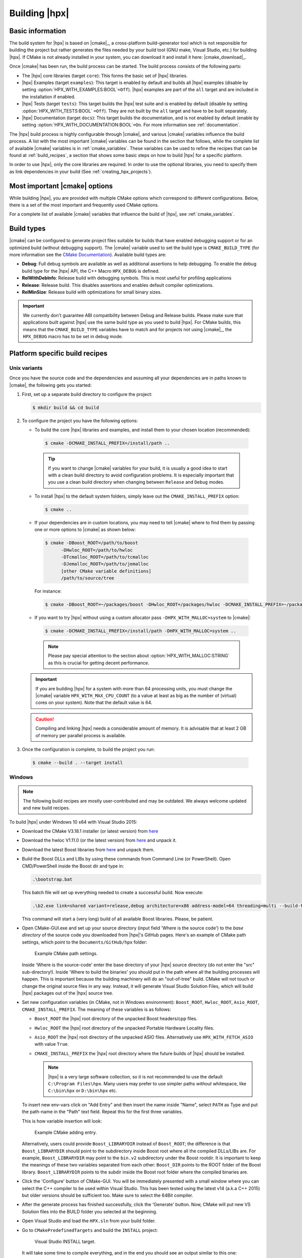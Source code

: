 ..
    Copyright (c) 2021 Dimitra Karatza
    Copyright (c) 2015 Adrian Serio
    Copyright (c) 2015 Harris Brakmic
    Copyright (C) 2014 Thomas Heller
    Copyright (C) 2007-2013 Hartmut Kaiser

    SPDX-License-Identifier: BSL-1.0
    Distributed under the Boost Software License, Version 1.0. (See accompanying
    file LICENSE_1_0.txt or copy at http://www.boost.org/LICENSE_1_0.txt)

.. _building_hpx:

==============
Building |hpx|
==============

.. _info:

Basic information
=================

The build system for |hpx| is based on |cmake|_, a cross-platform
build-generator tool which is not responsible for building the project
but rather generates the files needed by your build tool (GNU make, Visual
Studio, etc.) for building |hpx|. If CMake is not already installed in your
system, you can download it and install it here: |cmake_download|_.

Once |cmake| has been run, the build process can be started. The build process consists of the following parts:

* The |hpx| core libraries (target ``core``): This forms the basic set of |hpx|
  libraries.
* |hpx| Examples (target ``examples``): This target is enabled by default and
  builds all |hpx| examples (disable by setting
  :option:`HPX_WITH_EXAMPLES:BOOL`\ ``=Off``). |hpx| examples are part of the
  ``all`` target and are included in the installation if enabled.
* |hpx| Tests (target ``tests``): This target builds the |hpx| test suite and is
  enabled by default (disable by setting :option:`HPX_WITH_TESTS:BOOL`
  ``=Off``). They are not built by the ``all`` target and have to be built
  separately.
* |hpx| Documentation (target ``docs``): This target builds the documentation,
  and is not enabled by default (enable by setting
  :option:`HPX_WITH_DOCUMENTATION:BOOL`\ ``=On``. For more information see
  :ref:`documentation`.


The |hpx| build process is highly configurable through |cmake|, and various |cmake| variables
influence the build process. A list with the most important |cmake| variables can be found in
the section that follows, while the complete list of available |cmake| variables is in
:ref:`cmake_variables`. These variables can be used to refine the recipes that can be found at
:ref:`build_recipes`, a section that shows some basic steps on how to build |hpx| for a
specific platform.

In order to use |hpx|, only the core libraries are required. In order to use the optional
libraries, you need to specify them as link dependencies in your build (See
:ref:`creating_hpx_projects`).

.. _important_cmake_options:

Most important |cmake| options
==============================

While building |hpx|, you are provided with multiple CMake options which correspond
to different configurations. Below, there is a set of the most important and frequently
used CMake options.

.. option:: HPX_WITH_MALLOC

   Use a custom allocator. Using a custom allocator tuned for multithreaded applications is very
   important for the performance of |hpx| applications. When debugging applications, it's useful to set
   this to ``system``, as custom allocators can hide some memory-related bugs. Note that setting this to
   something other than ``system`` requires an external dependency.

.. option:: HPX_WITH_CUDA

   Enable support for CUDA. Use ``CMAKE_CUDA_COMPILER`` to set the CUDA compiler. This is a standard |cmake| variable,
   like ``CMAKE_CXX_COMPILER``.

.. option:: HPX_WITH_PARCELPORT_MPI

   Enable the MPI parcelport. This enables the use of MPI for the networking operations in the HPX runtime.
   The default value is ``OFF`` because it's not available on all systems and/or requires another dependency. However,
   it is the recommended parcelport.

.. option:: HPX_WITH_PARCELPORT_TCP

   Enable the TCP parcelport. Enables the use of TCP for networking in the runtime. The default value is ``ON``.
   However, it's only recommended for debugging purposes, as it is slower than the MPI parcelport.

.. option:: HPX_WITH_PARCELPORT_LCI

   Enable the LCI parcelport. This enables the use of LCI for the networking operations in the HPX runtime.
   The default value is ``OFF`` because it's not available on all systems and/or requires another dependency. However,
   this experimental parcelport may provide better performance than the MPI parcelport. Please refer to
   :ref:`using_the_lci_parcelport` for more information about the LCI parcelport.

.. option:: HPX_WITH_PARCELPORT_OPENSHMEM

   Enable the OPENSHMEM parcelport. This enables the use of OpenSHMEM for the networking operations in the HPX runtime.
   The default value is ``OFF`` because it's not available on all systems and/or requires another dependency. Please
   refer to :ref:`using_the_openshmem_parcelport` for more information about the OpenSHMEM parcelport.

.. option:: HPX_WITH_APEX

   Enable APEX integration. `APEX <https://uo-oaciss.github.io/apex/quickstarthpx/>`_ can be used to profile |hpx|
   applications. In particular, it provides information about individual tasks in the |hpx| runtime.

.. option:: HPX_WITH_GENERIC_CONTEXT_COROUTINES

   Enable Boost. Context for task context switching. It must be enabled for non-x86 architectures such as ARM and Power.

.. option:: HPX_WITH_MAX_CPU_COUNT

   Set the maximum CPU count supported by |hpx|. The default value is 64, and should be set to a number at least as
   high as the number of cores on a system including virtual cores such as hyperthreads.

.. option:: HPX_WITH_CXX_STANDARD

   Set a specific C++ standard version e.g. ``HPX_WITH_CXX_STANDARD=20``. The default and minimum value is 17.

.. option:: HPX_WITH_EXAMPLES

   Build examples.

.. option:: HPX_WITH_TESTS

   Build tests.

For a complete list of available |cmake| variables that influence the build of
|hpx|, see :ref:`cmake_variables`.

.. _build_types:

Build types
===========

|cmake| can be configured to generate project files suitable for builds that
have enabled debugging support or for an optimized build (without debugging
support). The |cmake| variable used to set the build type is
``CMAKE_BUILD_TYPE`` (for more information see the `CMake Documentation
<https://cmake.org/cmake/help/latest/variable/CMAKE_BUILD_TYPE.html>`_).
Available build types are:

* **Debug**: Full debug symbols are available as well as additional assertions to
  help debugging. To enable the debug build type for the |hpx| API, the C++ Macro
  ``HPX_DEBUG`` is defined.
* **RelWithDebInfo**: Release build with debugging symbols. This is most useful
  for profiling applications
* **Release**: Release build. This disables assertions and enables default
  compiler optimizations.
* **RelMinSize**: Release build with optimizations for small binary sizes.

.. important::

   We currently don't guarantee ABI compatibility between Debug and Release
   builds. Please make sure that applications built against |hpx| use the same
   build type as you used to build |hpx|. For CMake builds, this means that
   the ``CMAKE_BUILD_TYPE`` variables have to match and for projects not using
   |cmake|_, the ``HPX_DEBUG`` macro has to be set in debug mode.

.. _build_recipes:

Platform specific build recipes
===============================

.. _unix_installation:

Unix variants
-------------

Once you have the source code and the dependencies and assuming all your dependencies are in paths
known to |cmake|, the following gets you started:

#. First, set up a separate build directory to configure the project:

   .. code-block:: shell-session

      $ mkdir build && cd build

#. To configure the project you have the following options:

   * To build the core |hpx| libraries and examples, and install them to your chosen location (recommended):

    .. code-block:: shell-session

        $ cmake -DCMAKE_INSTALL_PREFIX=/install/path ..

    .. tip::

       If you want to change |cmake| variables for your build, it is usually a good
       idea to start with a clean build directory to avoid configuration problems.
       It is especially important that you use a clean build directory when changing
       between ``Release`` and ``Debug`` modes.

   * To install |hpx| to the default system folders, simply leave out the ``CMAKE_INSTALL_PREFIX`` option:

    .. code-block:: shell-session

        $ cmake ..

   * If your dependencies are in custom locations, you may need to tell |cmake| where to find them by passing one or more options to |cmake| as shown below:

    .. code-block:: shell-session

        $ cmake -DBoost_ROOT=/path/to/boost
              -DHwloc_ROOT=/path/to/hwloc
              -DTcmalloc_ROOT=/path/to/tcmalloc
              -DJemalloc_ROOT=/path/to/jemalloc
              [other CMake variable definitions]
              /path/to/source/tree

    For instance:

    .. code-block:: shell-session

        $ cmake -DBoost_ROOT=~/packages/boost -DHwloc_ROOT=/packages/hwloc -DCMAKE_INSTALL_PREFIX=~/packages/hpx ~/downloads/hpx_1.5.1

   * If you want to try |hpx| without using a custom allocator pass ``-DHPX_WITH_MALLOC=system`` to |cmake|:

    .. code-block:: shell-session

        $ cmake -DCMAKE_INSTALL_PREFIX=/install/path -DHPX_WITH_MALLOC=system ..

    .. note::
       Please pay special attention to the section about :option:`HPX_WITH_MALLOC:STRING` as this is crucial for getting decent performance.

   .. important::

       If you are building |hpx| for a system with more than 64 processing units,
       you must change the |cmake| variable ``HPX_WITH_MAX_CPU_COUNT`` (to a value at least as big as the
       number of (virtual) cores on your system). Note that the default value is 64.

   .. caution::

       Compiling and linking |hpx| needs a considerable amount of memory. It is
       advisable that at least 2 GB of memory per parallel process is available.

#. Once the configuration is complete, to build the project you run:

  .. code-block:: shell-session

      $ cmake --build . --target install

.. _windows_installation:

Windows
-------

.. note::

   The following build recipes are mostly user-contributed and may be outdated.
   We always welcome updated and new build recipes.

To build |hpx| under Windows 10 x64 with Visual Studio 2015:

* Download the CMake V3.18.1 installer (or latest version) from `here
  <https://blog.kitware.com/cmake-3-18-1-available-for-download/>`__
* Download the hwloc V1.11.0 (or the latest version) from `here
  <http://www.open-mpi.org/software/hwloc/v1.11/downloads/hwloc-win64-build-1.11.0.zip>`__
  and unpack it.
* Download the latest Boost libraries from `here
  <https://www.boost.org/users/download/>`__ and unpack them.
* Build the Boost DLLs and LIBs by using these commands from Command Line (or
  PowerShell). Open CMD/PowerShell inside the Boost dir and type in:

  .. code-block:: bash

     .\bootstrap.bat

  This batch file will set up everything needed to create a successful build.
  Now execute:

  .. code-block:: bash

     .\b2.exe link=shared variant=release,debug architecture=x86 address-model=64 threading=multi --build-type=complete install

  This command will start a (very long) build of all available Boost libraries.
  Please, be patient.

* Open CMake-GUI.exe and set up your source directory (input field 'Where is the
  source code') to the *base directory* of the source code you downloaded from
  |hpx|'s GitHub pages. Here's an example of CMake path settings, which point to
  the ``Documents/GitHub/hpx`` folder:

  .. _win32_cmake_settings1:

  .. figure:: ../_static/images/cmake_settings1.png

     Example CMake path settings.

  Inside 'Where is the source-code' enter the base directory of your |hpx|
  source directory (do not enter the "src" sub-directory!). Inside 'Where to
  build the binaries' you should put in the path where all the building processes
  will happen. This is important because the building machinery will do an
  "out-of-tree" build. CMake will not touch or change the original source files
  in any way. Instead, it will generate Visual Studio Solution Files, which
  will build |hpx| packages out of the |hpx| source tree.

* Set new configuration variables (in CMake, not in Windows environment):
  ``Boost_ROOT``, ``Hwloc_ROOT``, ``Asio_ROOT``, ``CMAKE_INSTALL_PREFIX``. The meaning of
  these variables is as follows:

  * ``Boost_ROOT`` the |hpx| root directory of the unpacked Boost headers/cpp files.
  * ``Hwloc_ROOT`` the |hpx| root directory of the unpacked Portable Hardware Locality
    files.
  * ``Asio_ROOT`` the |hpx| root directory of the unpacked ASIO files. Alternatively use
    ``HPX_WITH_FETCH_ASIO`` with value ``True``.
  * ``CMAKE_INSTALL_PREFIX`` the |hpx| root directory where the future builds of |hpx|
    should be installed.

    .. note::

       |hpx| is a very large software collection, so it is not recommended to use the
       default ``C:\Program Files\hpx``. Many users may prefer to use simpler paths *without*
       whitespace, like ``C:\bin\hpx`` or ``D:\bin\hpx`` etc.

  To insert new env-vars click on "Add Entry" and then insert the name inside
  "Name", select ``PATH`` as Type and put the path-name in the "Path" text field.
  Repeat this for the first three variables.

  This is how variable insertion will look:

  .. _win32_cmake_settings2:

  .. figure:: ../_static/images/cmake_settings2.png

     Example CMake adding entry.

  Alternatively, users could provide ``Boost_LIBRARYDIR`` instead of
  ``Boost_ROOT``; the difference is that ``Boost_LIBRARYDIR`` should point to
  the subdirectory inside Boost root where all the compiled DLLs/LIBs are. For
  example, ``Boost_LIBRARYDIR`` may point to the ``bin.v2`` subdirectory under
  the Boost rootdir. It is important to keep the meanings of these two variables
  separated from each other: ``Boost_DIR`` points to the ROOT folder of the
  Boost library. ``Boost_LIBRARYDIR`` points to the subdir inside the Boost root
  folder where the compiled binaries are.

* Click the 'Configure' button of CMake-GUI. You will be immediately presented with a
  small window where you can select the C++ compiler to be used within Visual
  Studio. This has been tested using the latest v14 (a.k.a C++ 2015) but older
  versions should be sufficient too. Make sure to select the 64Bit compiler.

* After the generate process has finished successfully, click the 'Generate'
  button. Now, CMake will put new VS Solution files into the BUILD folder you
  selected at the beginning.

* Open Visual Studio and load the ``HPX.sln`` from your build folder.

* Go to ``CMakePredefinedTargets`` and build the ``INSTALL`` project:

  .. _win32_vs_targets:

  .. figure:: ../_static/images/vs_targets_install.png

     Visual Studio INSTALL target.

  It will take some time to compile everything, and in the end you should see an
  output similar to this one:

  .. _win32_vs_build_output:

  .. figure:: ../_static/images/vs_build_output.png

     Visual Studio build output.
